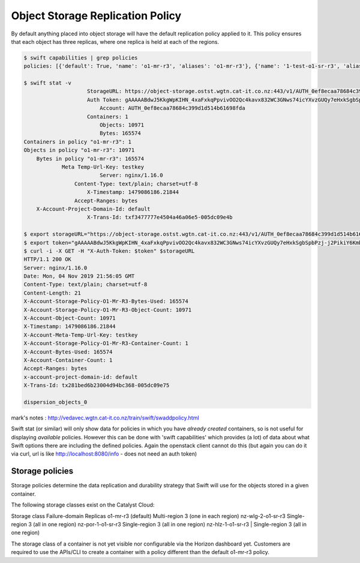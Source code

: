 #################################
Object Storage Replication Policy
#################################

By default anything placed into object storage will have the default
replication policy applied to it. This policy ensures that each object has
three replicas, where one replica is held at each of the regions.

.. code-block:: bash

    $ swift capabilities | grep policies
    policies: [{'default': True, 'name': 'o1-mr-r3', 'aliases': 'o1-mr-r3'}, {'name': '1-test-o1-sr-r3', 'aliases': '1-test-o1-sr-r3'}]

    $ swift stat -v
                        StorageURL: https://object-storage.ostst.wgtn.cat-it.co.nz:443/v1/AUTH_0ef8ecaa78684c399d1d514b61698fda
                        Auth Token: gAAAAABdwJ5KkgWpKIHN_4xaFxkqPpvivOO2Qc4kavx832WC3GNws74icYXvzGUQy7eHxkSgbSpbPzj-j2PikiY6KmbwaqFdlStRSUXbmW0ZR6edoKzw8fDy7FXedR1kWR-j83HQfICzw802Z1zbnZw1Tho7F6vDVo5OEyQw6ORQTSINl6diBD4
                            Account: AUTH_0ef8ecaa78684c399d1d514b61698fda
                        Containers: 1
                            Objects: 10971
                            Bytes: 165574
    Containers in policy "o1-mr-r3": 1
    Objects in policy "o1-mr-r3": 10971
        Bytes in policy "o1-mr-r3": 165574
                Meta Temp-Url-Key: testkey
                            Server: nginx/1.16.0
                    Content-Type: text/plain; charset=utf-8
                        X-Timestamp: 1479086186.21844
                    Accept-Ranges: bytes
        X-Account-Project-Domain-Id: default
                        X-Trans-Id: txf3477777e4504a46a06e5-005dc09e4b

    $ export storageURL="https://object-storage.ostst.wgtn.cat-it.co.nz:443/v1/AUTH_0ef8ecaa78684c399d1d514b61698fda"
    $ export token="gAAAAABdwJ5KkgWpKIHN_4xaFxkqPpvivOO2Qc4kavx832WC3GNws74icYXvzGUQy7eHxkSgbSpbPzj-j2PikiY6KmbwaqFdlStRSUXbmW0ZR6edoKzw8fDy7FXedR1kWR-j83HQfICzw802Z1zbnZw1Tho7F6vDVo5OEyQw6ORQTSINl6diBD4"
    $ curl -i -X GET -H "X-Auth-Token: $token" $storageURL
    HTTP/1.1 200 OK
    Server: nginx/1.16.0
    Date: Mon, 04 Nov 2019 21:56:05 GMT
    Content-Type: text/plain; charset=utf-8
    Content-Length: 21
    X-Account-Storage-Policy-O1-Mr-R3-Bytes-Used: 165574
    X-Account-Storage-Policy-O1-Mr-R3-Object-Count: 10971
    X-Account-Object-Count: 10971
    X-Timestamp: 1479086186.21844
    X-Account-Meta-Temp-Url-Key: testkey
    X-Account-Storage-Policy-O1-Mr-R3-Container-Count: 1
    X-Account-Bytes-Used: 165574
    X-Account-Container-Count: 1
    Accept-Ranges: bytes
    x-account-project-domain-id: default
    X-Trans-Id: tx281bed6b23004d94bc368-005dc09e75

    dispersion_objects_0



mark's notes : http://vedavec.wgtn.cat-it.co.nz/train/swift/swaddpolicy.html


Swift stat (or similar) will only show data for policies in which you have
*already created* containers, so is not useful for displaying *available*
policies. However this can be done with 'swift capabilities' which provides
(a lot) of data about what Swift options there are including the defined
policies. Again the openstack client cannot do this (but again you can do it
via curl, url is like http://localhost:8080/info - does not need an auth token)

Storage policies
================

Storage policies determine the data replication and durability strategy that
Swift will use for the objects stored in a given container.

The following storage classes exist on the Catalyst Cloud:

Storage class	Failure-domain	Replicas
o1-mr-r3 (default)	Multi-region	3 (one in each region)
nz-wlg-2-o1-sr-r3	Single-region	3 (all in one region)
nz-por-1-o1-sr-r3	Single-region	3 (all in one region)
nz-hlz-1-o1-sr-r3 | Single-region	3 (all in one region)

The storage class of a container is not yet visible nor configurable via the
Horizon dashboard yet. Customers are required to use the APIs/CLI to create a
container with a policy different than the default o1-mr-r3 policy.

